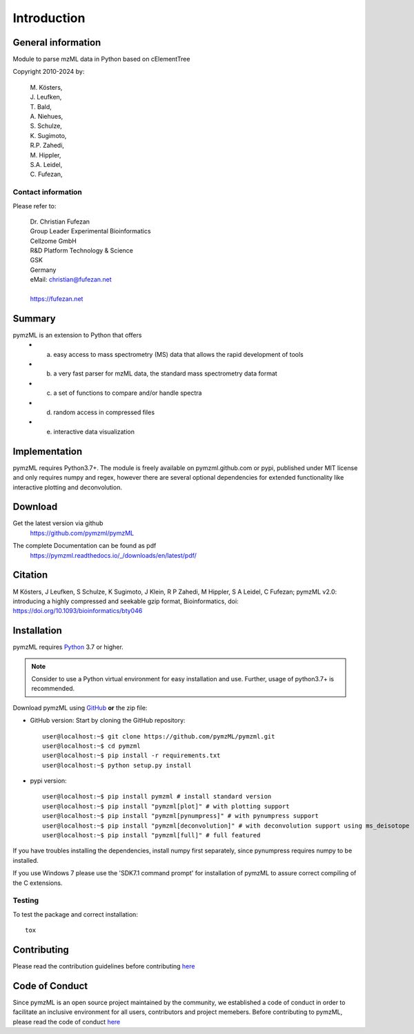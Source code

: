 
############
Introduction
############


.. image:: https://readthedocs.org/projects/pymzml/badge/?version=latest
    :target: http://pymzml.readthedocs.io/en/latest/?badge=latest
    :alt: Documentation Status

.. image:: https://img.shields.io/pypi/v/pymzML.svg
   :target: https://pypi.org/project/pymzML/

.. image:: https://pepy.tech/badge/pymzml
   :target: https://pepy.tech/project/pymzml

.. image:: https://img.shields.io/badge/code%20style-black-000000.svg
   :target: https://github.com/psf/black
   :alt: As long it is black

.. image:: http://depsy.org/api/package/pypi/pymzML/badge.svg
  :target: http://depsy.org/package/python/pymzML
  :alt: Research software impact


*******************
General information
*******************

Module to parse mzML data in Python based on cElementTree

Copyright 2010-2024 by:

    | M. Kösters,
    | J. Leufken,
    | T. Bald,
    | A. Niehues,
    | S. Schulze,
    | K. Sugimoto,
    | R.P. Zahedi,
    | M. Hippler,
    | S.A. Leidel,
    | C. Fufezan,



===================
Contact information
===================

Please refer to:

    | Dr. Christian Fufezan
    | Group Leader Experimental Bioinformatics
    | Cellzome GmbH
    | R&D Platform Technology & Science
    | GSK
    | Germany
    | eMail: christian@fufezan.net
    |
    | https://fufezan.net


*******
Summary
*******

pymzML is an extension to Python that offers
    * a) easy access to mass spectrometry (MS) data that allows the rapid development of tools
    * b) a very fast parser for mzML data, the standard mass spectrometry data format
    * c) a set of functions to compare and/or handle spectra
    * d) random access in compressed files
    * e) interactive data visualization

**************
Implementation
**************

pymzML requires Python3.7+.
The module is freely available on pymzml.github.com or pypi,
published under MIT license and only requires numpy and regex, however there are several optional dependencies for extended functionality like interactive plotting and deconvolution.


********
Download
********

Get the latest version via github
    | https://github.com/pymzml/pymzML

The complete Documentation can be found as pdf
    | https://pymzml.readthedocs.io/_/downloads/en/latest/pdf/


********
Citation
********

M Kösters, J Leufken, S Schulze, K Sugimoto, J Klein, R P Zahedi, M Hippler, S A Leidel, C Fufezan; pymzML v2.0: introducing a highly compressed and seekable gzip format, Bioinformatics,
doi: https://doi.org/10.1093/bioinformatics/bty046


************
Installation
************

pymzML requires `Python`_ 3.7 or higher.

.. note::

    Consider to use a Python virtual environment for easy installation and use.
    Further, usage of python3.7+ is recommended.


Download pymzML using `GitHub`_ **or** the zip file:

* GitHub version: Start by cloning the GitHub repository::

   user@localhost:~$ git clone https://github.com/pymzML/pymzml.git
   user@localhost:~$ cd pymzml
   user@localhost:~$ pip install -r requirements.txt
   user@localhost:~$ python setup.py install

.. _Python:
   https://www.python.org/downloads/

.. _GitHub:
   https://github.com/pymzML/pymzml

* pypi version::

   user@localhost:~$ pip install pymzml # install standard version
   user@localhost:~$ pip install "pymzml[plot]" # with plotting support
   user@localhost:~$ pip install "pymzml[pynumpress]" # with pynumpress support
   user@localhost:~$ pip install "pymzml[deconvolution]" # with deconvolution support using ms_deisotope
   user@localhost:~$ pip install "pymzml[full]" # full featured


If you have troubles installing the dependencies, install numpy first separately,
since pynumpress requires numpy to be installed.

If you use Windows 7 please use the 'SDK7.1 command prompt' for installation
of pymzML to assure correct compiling of the C extensions.

=======
Testing
=======

To test the package and correct installation::

    tox


*************
Contributing
*************

Please read the contribution guidelines before contributing `here </CONTRIBUTING.rst>`_


****************
Code of Conduct
****************

Since pymzML is an open source project maintained by the community, we established a code of conduct
in order to facilitate an inclusive environment for all users, contributors and project memebers.
Before contributing to pymzML, please read the code of conduct `here </CODE_OF_CONDUCT.md>`_
